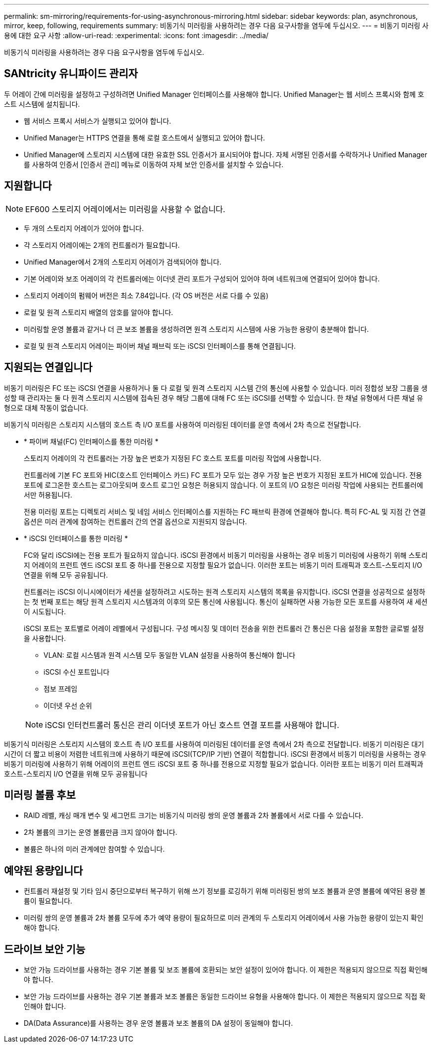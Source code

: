 ---
permalink: sm-mirroring/requirements-for-using-asynchronous-mirroring.html 
sidebar: sidebar 
keywords: plan, asynchronous, mirror, keep, following, requirements 
summary: 비동기식 미러링을 사용하려는 경우 다음 요구사항을 염두에 두십시오. 
---
= 비동기 미러링 사용에 대한 요구 사항
:allow-uri-read: 
:experimental: 
:icons: font
:imagesdir: ../media/


[role="lead"]
비동기식 미러링을 사용하려는 경우 다음 요구사항을 염두에 두십시오.



== SANtricity 유니파이드 관리자

두 어레이 간에 미러링을 설정하고 구성하려면 Unified Manager 인터페이스를 사용해야 합니다. Unified Manager는 웹 서비스 프록시와 함께 호스트 시스템에 설치됩니다.

* 웹 서비스 프록시 서비스가 실행되고 있어야 합니다.
* Unified Manager는 HTTPS 연결을 통해 로컬 호스트에서 실행되고 있어야 합니다.
* Unified Manager에 스토리지 시스템에 대한 유효한 SSL 인증서가 표시되어야 합니다. 자체 서명된 인증서를 수락하거나 Unified Manager를 사용하여 인증서 [인증서 관리] 메뉴로 이동하여 자체 보안 인증서를 설치할 수 있습니다.




== 지원합니다

[NOTE]
====
EF600 스토리지 어레이에서는 미러링을 사용할 수 없습니다.

====
* 두 개의 스토리지 어레이가 있어야 합니다.
* 각 스토리지 어레이에는 2개의 컨트롤러가 필요합니다.
* Unified Manager에서 2개의 스토리지 어레이가 검색되어야 합니다.
* 기본 어레이와 보조 어레이의 각 컨트롤러에는 이더넷 관리 포트가 구성되어 있어야 하며 네트워크에 연결되어 있어야 합니다.
* 스토리지 어레이의 펌웨어 버전은 최소 7.84입니다. (각 OS 버전은 서로 다를 수 있음)
* 로컬 및 원격 스토리지 배열의 암호를 알아야 합니다.
* 미러링할 운영 볼륨과 같거나 더 큰 보조 볼륨을 생성하려면 원격 스토리지 시스템에 사용 가능한 용량이 충분해야 합니다.
* 로컬 및 원격 스토리지 어레이는 파이버 채널 패브릭 또는 iSCSI 인터페이스를 통해 연결됩니다.




== 지원되는 연결입니다

비동기 미러링은 FC 또는 iSCSI 연결을 사용하거나 둘 다 로컬 및 원격 스토리지 시스템 간의 통신에 사용할 수 있습니다. 미러 정합성 보장 그룹을 생성할 때 관리자는 둘 다 원격 스토리지 시스템에 접속된 경우 해당 그룹에 대해 FC 또는 iSCSI를 선택할 수 있습니다. 한 채널 유형에서 다른 채널 유형으로 대체 작동이 없습니다.

비동기식 미러링은 스토리지 시스템의 호스트 측 I/O 포트를 사용하여 미러링된 데이터를 운영 측에서 2차 측으로 전달합니다.

* * 파이버 채널(FC) 인터페이스를 통한 미러링 *
+
스토리지 어레이의 각 컨트롤러는 가장 높은 번호가 지정된 FC 호스트 포트를 미러링 작업에 사용합니다.

+
컨트롤러에 기본 FC 포트와 HIC(호스트 인터페이스 카드) FC 포트가 모두 있는 경우 가장 높은 번호가 지정된 포트가 HIC에 있습니다. 전용 포트에 로그온한 호스트는 로그아웃되며 호스트 로그인 요청은 허용되지 않습니다. 이 포트의 I/O 요청은 미러링 작업에 사용되는 컨트롤러에서만 허용됩니다.

+
전용 미러링 포트는 디렉토리 서비스 및 네임 서비스 인터페이스를 지원하는 FC 패브릭 환경에 연결해야 합니다. 특히 FC-AL 및 지점 간 연결 옵션은 미러 관계에 참여하는 컨트롤러 간의 연결 옵션으로 지원되지 않습니다.

* * iSCSI 인터페이스를 통한 미러링 *
+
FC와 달리 iSCSI에는 전용 포트가 필요하지 않습니다. iSCSI 환경에서 비동기 미러링을 사용하는 경우 비동기 미러링에 사용하기 위해 스토리지 어레이의 프런트 엔드 iSCSI 포트 중 하나를 전용으로 지정할 필요가 없습니다. 이러한 포트는 비동기 미러 트래픽과 호스트-스토리지 I/O 연결을 위해 모두 공유됩니다.

+
컨트롤러는 iSCSI 이니시에이터가 세션을 설정하려고 시도하는 원격 스토리지 시스템의 목록을 유지합니다. iSCSI 연결을 성공적으로 설정하는 첫 번째 포트는 해당 원격 스토리지 시스템과의 이후의 모든 통신에 사용됩니다. 통신이 실패하면 사용 가능한 모든 포트를 사용하여 새 세션이 시도됩니다.

+
iSCSI 포트는 포트별로 어레이 레벨에서 구성됩니다. 구성 메시징 및 데이터 전송을 위한 컨트롤러 간 통신은 다음 설정을 포함한 글로벌 설정을 사용합니다.

+
** VLAN: 로컬 시스템과 원격 시스템 모두 동일한 VLAN 설정을 사용하여 통신해야 합니다
** iSCSI 수신 포트입니다
** 점보 프레임
** 이더넷 우선 순위


+
[NOTE]
====
iSCSI 인터컨트롤러 통신은 관리 이더넷 포트가 아닌 호스트 연결 포트를 사용해야 합니다.

====


비동기식 미러링은 스토리지 시스템의 호스트 측 I/O 포트를 사용하여 미러링된 데이터를 운영 측에서 2차 측으로 전달합니다. 비동기 미러링은 대기 시간이 더 짧고 비용이 저렴한 네트워크에 사용하기 때문에 iSCSI(TCP/IP 기반) 연결이 적합합니다. iSCSI 환경에서 비동기 미러링을 사용하는 경우 비동기 미러링에 사용하기 위해 어레이의 프런트 엔드 iSCSI 포트 중 하나를 전용으로 지정할 필요가 없습니다. 이러한 포트는 비동기 미러 트래픽과 호스트-스토리지 I/O 연결을 위해 모두 공유됩니다



== 미러링 볼륨 후보

* RAID 레벨, 캐싱 매개 변수 및 세그먼트 크기는 비동기식 미러링 쌍의 운영 볼륨과 2차 볼륨에서 서로 다를 수 있습니다.
* 2차 볼륨의 크기는 운영 볼륨만큼 크지 않아야 합니다.
* 볼륨은 하나의 미러 관계에만 참여할 수 있습니다.




== 예약된 용량입니다

* 컨트롤러 재설정 및 기타 임시 중단으로부터 복구하기 위해 쓰기 정보를 로깅하기 위해 미러링된 쌍의 보조 볼륨과 운영 볼륨에 예약된 용량 볼륨이 필요합니다.
* 미러링 쌍의 운영 볼륨과 2차 볼륨 모두에 추가 예약 용량이 필요하므로 미러 관계의 두 스토리지 어레이에서 사용 가능한 용량이 있는지 확인해야 합니다.




== 드라이브 보안 기능

* 보안 가능 드라이브를 사용하는 경우 기본 볼륨 및 보조 볼륨에 호환되는 보안 설정이 있어야 합니다. 이 제한은 적용되지 않으므로 직접 확인해야 합니다.
* 보안 가능 드라이브를 사용하는 경우 기본 볼륨과 보조 볼륨은 동일한 드라이브 유형을 사용해야 합니다. 이 제한은 적용되지 않으므로 직접 확인해야 합니다.
* DA(Data Assurance)를 사용하는 경우 운영 볼륨과 보조 볼륨의 DA 설정이 동일해야 합니다.

